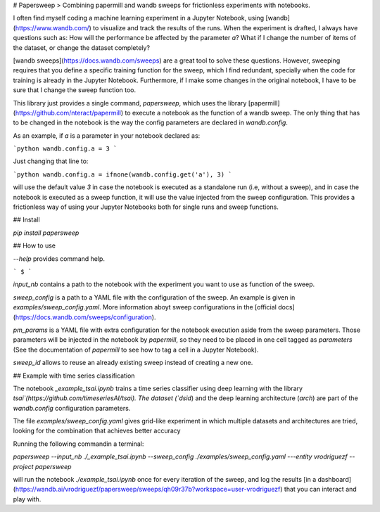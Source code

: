 # Papersweep
> Combining papermill and wandb sweeps for frictionless experiments with notebooks.


I often find myself coding a machine learning experiment in a Jupyter Notebook, using [wandb](https://www.wandb.com/) to visualize and track the results of the runs. When the experiment is drafted, I always have questions such as: How will the performance be affected by the parameter `a`? What if I change the number of items of the dataset, or change the dataset completely?

[wandb sweeps](https://docs.wandb.com/sweeps) are a great tool to solve these questions. However, sweeping requires that you define a specific training function for the sweep, which I find redundant, specially when the code for training is already in the Jupyter Notebook. Furthermore, if I make some changes in the original notebook, I have to be sure that I change the sweep function too.

This library just provides a single command, `papersweep`, which uses the library [papermill](https://github.com/nteract/papermill) to execute a notebook as the function of a wandb sweep. The only thing that has to be changed in the notebook is the way the config parameters are declared in `wandb.config`.

As an example, if `a` is a parameter in your notebook declared as:

```python
wandb.config.a = 3
```

Just changing that line to:

```python
wandb.config.a = ifnone(wandb.config.get('a'), 3)
```

will use the default value `3` in case the notebook is executed as a standalone run (i.e, without a sweep), and in case the notebook is executed as a sweep function, it will use the value injected from the sweep configuration. This provides a frictionless way of using your Jupyter Notebooks both for single runs and sweep functions.

## Install

`pip install papersweep`

## How to use

`--help` provides command help.

```
$ 
```

`input_nb` contains a path to the notebook with the experiment you want to use as function of the sweep.

`sweep_config` is a path to a YAML file with the configuration of the sweep. An example is given in `examples/sweep_config.yaml`. More information aboyt sweep configurations in the [official docs](https://docs.wandb.com/sweeps/configuration).

`pm_params` is a YAML file with extra configuration for the notebook execution aside from the sweep parameters. Those parameters will be injected in the notebook by `papermill`, so they need to be placed in one cell tagged as `parameters` (See the documentation of `papermill` to see how to tag a cell in a Jupyter Notebook).

`sweep_id` allows to reuse an already existing sweep instead of creating a new one.

## Example with time series classification

The notebook `_example_tsai.ipynb` trains a time series classifier using deep learning with the library `tsai`(https://github.com/timeseriesAI/tsai). The dataset (`dsid`) and the deep learning architecture (`arch`) are part of the `wandb.config` configuration parameters. 

The file `examples/sweep_config.yaml` gives grid-like experiment in which multiple datasets and architectures are tried, looking for the combination that achieves better accuracy

Running the following commandin a terminal:

`papersweep --input_nb ./_example_tsai.ipynb --sweep_config ./examples/sweep_config.yaml ---entity vrodriguezf --project papersweep`

will run the notebook `./example_tsai.ipynb` once for every iteration of the sweep, and log the results [in a dashboard](https://wandb.ai/vrodriguezf/papersweep/sweeps/qh09r37b?workspace=user-vrodriguezf) that you can interact and play with.


